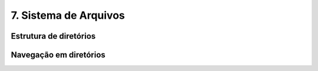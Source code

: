 .. _filesystem:

7. Sistema de Arquivos
======================

Estrutura de diretórios
-----------------------

Navegação em diretórios
-----------------------
